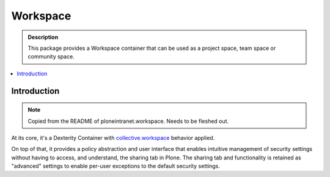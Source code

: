 =========
Workspace
=========

.. admonition:: Description

    This package provides a Workspace container that can be used as a project space, team space or community space.

.. contents:: :local:

Introduction
============

.. note::

    Copied from the README of ploneintranet.workspace. Needs to be fleshed out.

At its core, it's a Dexterity Container with `collective.workspace <https://github.com/collective/collective.workspace>`_ behavior applied.

On top of that, it provides a policy abstraction and user interface that enables intuitive management of security settings without having to
access, and understand, the sharing tab in Plone. The sharing tab and functionality is retained as "advanced" settings to enable per-user exceptions to the default security settings.

